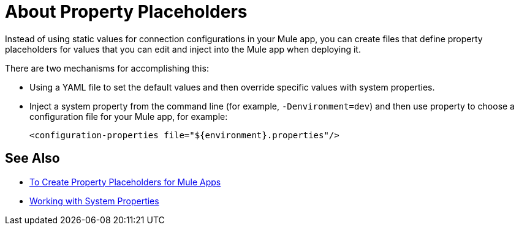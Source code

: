 = About Property Placeholders

Instead of using static values for connection configurations in your Mule app, you can create files that define property placeholders for values that you can edit and inject into the Mule app when deploying it.

There are two mechanisms for accomplishing this:

* Using a YAML file to set the default values and then override specific values with system properties.
* Inject a system property from the command line (for example, `-Denvironment=dev`) and then use property to choose a configuration file for your Mule app, for example:
+
`<configuration-properties file="${environment}.properties"/>`

== See Also

* link:/mule-user-guide/v/4.0/mule-app-properties-to-configure[To Create Property Placeholders for Mule Apps]
* link:/mule-user-guide/v/4.0/mule-app-properties-system[Working with System Properties]
// * link:/mule-user-guide/v/4.0/mule-app-property-placeholders-spring[To Create Placeholders for Spring Configurations]
